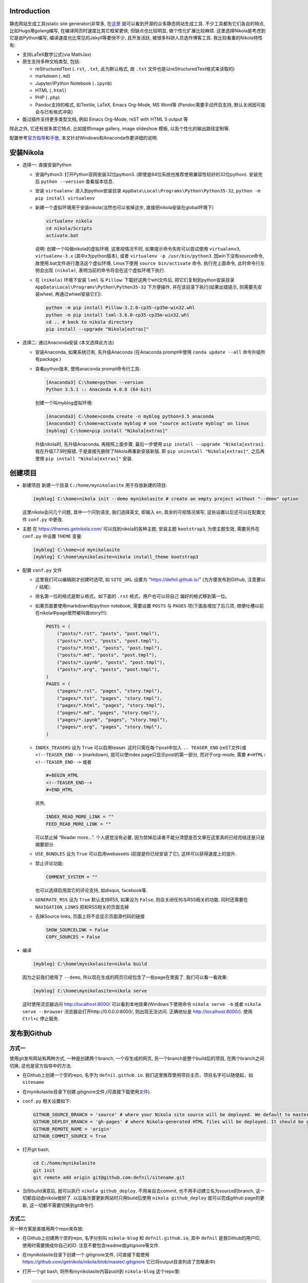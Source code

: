 .. title: Build Github Pages with Nikola
.. slug: build-github-pages-with-nikola
.. date: 2016-04-26 12:56:35 UTC+08:00
.. tags: github, python, web
.. category: tools
.. link:
.. description:
.. type: text
.. author: YONG

Introduction
============

静态网站生成工具(static site generator)非常多,
在\ `这里 <https://www.staticgen.com/>`__
就可以看到开源的众多静态网站生成工具. 不少工具都有它们各自的特点,
比如Hugo用golang编写, 在编译网页时速度比其它框架更快, 但缺点也比较明显,
做个性化扩展比较麻烦. 这里选择Nikola是考虑到它是由Python编写,
编译速度也比常见的Jekyll等要快不少, 且开发活跃,
被很多科研人员选作博客工具. 我比较看重的Nikola特性有:

.. TEASER_END

-  支持LaTeX数学公式(via MathJax)
-  原生支持多种文档类型, 包括:

   -  reStructuredText (``.rst``, ``.txt``, 此为默认格式, 故 ``.txt``
      文件也是以reStructuredText格式来读取的)
   -  markdown (``.md``)
   -  Jupyter/IPython Notebook (``.ipynb``)
   -  HTML (``.html``)
   -  PHP (``.php``)
   -  Pandoc支持的格式, 如Textile, LaTeX, Emacs Org-Mode, MS Word等
      (Pandoc需要手动开启支持, 默认关闭因可能会与已有格式冲突)

-  能过插件支持更多类型文档, 例如 Emacs Org-Mode, reST with HTML 5
   output 等

除此之外, 它还有很多其它特点, 比如提供image gallery, image slideshow
模板, 以及个性化的输出路径定制等.

配置参考\ `官方指导 <https://getnikola.com/getting-started.html>`__\ 和\ `手册 <https://getnikola.com/handbook.html>`__,
本文针对Windows和Anaconda作更详细的说明.

安装Nikola
==========

-  选择一: 直接安装Python

   -  安装Python3: 打开Python官网安装32位python3.
      (即使是64位系统也推荐使用兼容性较好的32位python). 安装完后
      ``python --version`` 查看版本信息.
   -  安装 ``virtualenv``: 进入到python安装目录
      ``AppData\Local\Programs\Python\Python35-32``,
      ``python -m pip install virtualenv``
   -  新建一个虚拟环境用于安装nikola(当然也可以省掉这步,
      直接把nikola安装在global环境下)

      .. code:: shell

          virtualenv nikola
          cd nikola/Scripts
          activate.bat

      说明: 创建一个叫做nikola的虚拟环境. 这里视情况不同,
      如果提示命令失败可以尝试使用 ``virtualenv3``, ``virtualenv-3.x``
      (其中x为python版本), 或者 ``virtualenv -p /usr/bin/python3``.
      因win下没有source命令, 故使用.bat文件进行激活这个虚似环境.
      Linux下使用 ``source bin/activate`` 命令. 执行完上面命令,
      此时命令行左侧会出现 ``(nikola)``,
      表明当前的命令将会在这个虚拟环境下执行.

   -  在 ``(nikola)`` 环境下安装 ``lxml`` 与 ``Pillow``:
      下载好这两个whl文件后, 把它们复制到python安装目录
      ``AppData\Local\Programs\Python\Python35-32`` 下方便操作,
      并在该目录下执行(如果出错提示, 则需要先安装wheel,
      再通过wheel安装它们):

      .. code:: shell

          python -m pip install Pillow-3.2.0-cp35-cp35m-win32.whl
          python -m pip install lxml-3.6.0-cp35-cp35m-win32.whl
          cd .. # back to nikola directory
          pip install --upgrade "Nikola[extras]"

-  选择二: 通过Anaconda安装 (本文选择此方法)

   -  安装Anaconda, 如果系统已有, 先升级Anaconda (在Anaconda prompt中使用 ``conda update --all`` 命令升级所有package.)
   -  查看python版本, 使用anaconda prompt命令行工具:

      .. code:: shell

          [Anaconda3] C:\home>python --version
          Python 3.5.1 :: Anaconda 4.0.0 (64-bit)

      创建一个叫myblog虚拟环境:

      .. code:: shell

          [Anaconda3] C:\home>conda create -n myblog python=3.5 anaconda
          [Anaconda3] C:\home>activate myblog # use "source activate myblog" on linux
          [myblog] C:\home>pip install "Nikola[extras]"

      升级nikola时, 先升级Anaconda, 再按照上面步骤, 最后一步使用 ``pip install --upgrade "Nikola[extras]``. 我在升级7.7.9时报错, 于是直接先删除了Nikola再重新安装新版. 即 ``pip uninstall "Nikola[extras]"``, 之后再使用 ``pip install "Nikola[extras]"`` 安装.

创建项目
========

-  新建项目 新建一个目录 ``C:/home/mynikolasite`` 用于存放新建的项目:

   .. code:: shell

       [myblog] C:\home>nikola init --demo mynikolasite # create an empty project without "--demo" option

   这里nikola会问几个问题, 其中一个问到语言, 我们选择英文, 即输入
   ``en``, 其余的可视情况填写, 这些设置以后还可以在配置文件 ``conf.py``
   中更改.

-  主题 在 https://themes.getnikola.com/ 可以找到nikola的各种主题,
   安装主题 ``bootstrap3``, 为使主题生效, 需要另外在 ``conf.py`` 中设置
   ``THEME`` 变量:

   .. code:: shell

       [myblog] C:\home>cd mynikolasite
       [myblog] C:\home\mynikolasite>nikola install_theme bootstrap3

-  配置 ``conf.py`` 文件

   -  这里我们可以编辑刚才创建时选项, 如 ``SITE_URL`` 设置为
      “https://defnil.github.io/” (为方便发布到Github, 注意要以 ``/``
      结尾).
   -  排名第一位的格式是默认格式。如下面的 ``.rst`` 格式，用户也可以将自己
      偏好的格式移到第一位。
   -  如果页面要使用markdown和ipython notebook, 需要设置 ``POSTS`` 与
      ``PAGES`` 项(下面各增加了后几项,
      顺便吐槽以前在nikola中page居然被叫做story!!!):

      .. code:: python

          POSTS = (
              ("posts/*.rst", "posts", "post.tmpl"),
              ("posts/*.txt", "posts", "post.tmpl"),
              ("posts/*.html", "posts", "post.tmpl"),
              ("posts/*.md", "posts", "post.tmpl"),
              ("posts/*.ipynb", "posts", "post.tmpl"),
              ("posts/*.org", "posts", "post.tmpl"),
          )
          PAGES = (
              ("pages/*.rst", "pages", "story.tmpl"),
              ("pages/*.txt", "pages", "story.tmpl"),
              ("pages/*.html", "pages", "story.tmpl"),
              ("pages/*.md", "pages", "story.tmpl"),
              ("pages/*.ipynb", "pages", "story.tmpl"),
              ("pages/*.org", "pages", "story.tmpl"),
          )

   -  ``INDEX_TEASERS`` 设为 ``True`` 可以启用teaser.
      这时只需在每个post中加入 ``.. TEASER_END`` (reST文件)或
      ``<!--TEASER_END-->`` (markdown), 就可以使index
      page只显示post的第一部分, 而对于org-mode, 需要
      ``#+HTML: <!--TEASER_END-->`` 或者

      .. code:: python

          #+BEGIN_HTML
          <!--TEASER_END-->
          #+END_HTML

      另外,

      .. code:: python

          INDEX_READ_MORE_LINK = ""
          FEED_READ_MORE_LINK = ""

      可以禁止掉 “Reader more…”. 个人感觉没有必要,
      因为禁掉后读者不能分清楚是否文章在这里真的已经完结还是只是摘要部分.

   -  ``USE_BUNDLES`` 设为 ``True`` 可以启用webassets
      (前提是你已经安装了它), 这样可以获得速度上的提升.
   -  禁止评论功能:

      .. code:: python

          COMMENT_SYSTEM = ""

      也可以选择启用其它的评论支持, 如disqus, facebook等.
   -  ``GENERATE_RSS`` 设为 ``True`` 默认支持RSS, 如果设为 ``False``,
      则会关闭任何与RSS相关的功能. 同时还需要在 ``NAVIGATION_LINKS``
      把和RSS相关的页面去掉
   -  去掉Source links, 页面上将不会显示页面源代码的链接

      .. code:: python

          SHOW_SOURCELINK = False
          COPY_SOURCES = False

-  编译

   .. code:: shell

       [myblog] C:\home\mynikolasite>nikola build

   因为之前我们使用了 ``--demo``,
   所以现在生成的网页已经包含了一些page在里面了. 我们可以看一看效果:

   .. code:: shell

       [myblog] C:\home\mynikolasite>nikola serve

   这时使用流览器访问 http://localhost:8000/
   可以看到本地效果(Windows下使用命令 ``nikola serve -b`` 或者
   ``nikola serve --browser`` 流览器会打开http://0.0.0.0:8000/,
   则出现无法访问. 正确地址是 http://localhost:8000/). 使用 ``Ctrl+c``
   停止服务.

发布到Github
============

方式一
------

使用git发布网站有两种方式, 一种是创建两个branch, 一个存生成的网页,
另一个branch是整个build后的项目, 在两个branch之间切换,
这也是官方指导中的方法.

-  在Github上创建一个空的repo, 名字为 ``defnil.github.io``. 我们这里推荐使用项目主页，项目名字可以随便起，如 ``sitename``
-  在mynikolasite目录下创建.gitignore文件,(可直接下载使用\ `文件 <https://github.com/getnikola/nikola/blob/master/.gitignore>`__).
-  ``conf.py`` 相关设置如下:

   .. code:: python

       GITHUB_SOURCE_BRANCH = 'source' # where your Nikola site source will be deployed. We default to master, but user pages should use src or something else.
       GITHUB_DEPLOY_BRANCH = 'gh-pages' # where Nikola-generated HTML files will be deployed. It should be gh-pages for project pages and master for user pages (user.github.io).
       GITHUB_REMOTE_NAME = 'origin'
       GITHUB_COMMIT_SOURCE = True

-  打开git bash,

   .. code:: shell

       cd C:/home/mynikolasite
       git init
       git remote add origin git@github.com:defnil/sitename.git

-  当你build满意后, 就可以执行 ``nikola github_deploy``,
   不用亲自去commit, 也不用手动建立名为source的branch,
   这一切都自动由nikola做好了. 以后每次要更新网站时只用build后使用
   ``nikola github_deploy`` 就可以完成github page的更新,
   这一切都不需要切换到git命令行.

方式二
------

另一种方案是直接用两个repo来存放:

-  在Github上创建两个空的repo, 名字分别叫 ``nikola-blog`` 和
   ``defnil.github.io``, 其中 ``defnil`` 是我Github的用户ID,
   使用时需要换成你自己的ID. 注意不要包含readme或gitignore等文件.
-  在mynikolasite目录下创建一个.gitignore文件, (可直接下载使用
   https://github.com/getnikola/nikola/blob/master/.gitignore
   它已将output目录列进了忽略表中)
-  打开一个git bash, 将所有mynikolasite内容push到 ``nikola-blog``
   这个repo里:

   .. code:: shell

       cd C:/home/mynikolasite
       git init
       git add .
       git commit -m "first commit"
       git remote add origin git@github.com:defnil/nikola-blog.git
       git push -u origin master

-  再运行下面命令将output目录下的博客内容push到我们的blog site里, 即
   ``defnil.github.io`` 这个repo.

   .. code:: shell

       cd output
       git init
       git add .
       git commit -m "first blog commit"
       git remote add origin git@github.com:defnil/defnil.github.io.git
       git push -u origin master

Use Custom Domain
-----------------

比如, 我们现在已经购买了域名 ``abc.me``,
希望能与刚才创建的Github页面关联.
假设我们用的是上述方法一来管理和发布页面的. 则先在本地的 ``files/``
目录下添加 ``CNAME`` 文件, 其内容很简单, 只有 ``abc.me``.
可以用下面的命令实现:

.. code:: shell

    cd C:/home/mynikolasite
    echo "abc.me" > files/CNAME

之后我们在完成编译后使用 ``github_deploy`` 命令, ``CNAME`` 会被拷贝到
``output/`` 目录下, 并会自动上传至 ``defnil.github.io`` 的 ``source``
branch下.

.. code:: shell

    [myblog] C:\home\mynikolasite>nikola build
    [myblog] C:\home\mynikolasite>nikola github_deploy

接下来需要去域名服务商那里绑定, 以namecheap为例, 参考
`这里 <https://www.namecheap.com/support/knowledgebase/article.aspx/9645/2208/how-do-i-link-my-domain-to-github-pages>`__.
其中第1步我们已做过了相关设置, 略过直接从第2步开始. 完成这些步骤后,
就可以直接使用 ``abc.me`` 访问刚才的 ``defnil.github.io`` 了. 当然,
这时不要忘记将 ``conf.py`` 中的 ``SITE_URL`` 设为 “http://abc.me/”.

文档编辑
========

metadata
--------

进入anaconda prompt,

.. code:: shell

    [Anaconda3] C:\home>activate myblog # enter "nikola" virtual environment
    [myblog] C:\home>cd mynikolasite
    [myblog] C:\home\mynikolasite>nikola new_post

Nikola提供这种方式生成reStructuredText文档, 并存放在posts目录下,
(markdown文档使用 ``nikola new_post -f markdown``).
每产生个文档中都含有metadata, 包括标题, 作者等信息. 支持汉字作为标题,
汉字会被自动转换为拼音作为文件名, 如:

.. code:: shell

    [myblog] C:\home\mynikolasite>nikola new_post -f markdown
    Creating New Post
    Title: markdown test 我了个去呀
    Scanning posts..........done!
    [2016-04-23T07:47:55Z] INFO: new_post: Your post's text is at: posts\markdown-test-wo-liao-ge-qu-ya.md

我们可以将一些信息(比如作者)放在 ``conf.py`` 中,
这样所有post都不用再指定作者信息了:

.. code:: python

    ADDITIONAL_METADATA = {
        'author': 'defnil'
    }

当然也可以手动在 ``posts/`` 目录下新建文档, 还可以在里面新建多层目录,
非常灵活. metadata 中比较重要的有:

-  在 ``tags`` 中可包含多个标签, 用逗号隔开.

   -  ``draft`` 表示该文不会被收入索引, 但它默认会被发布. 禁止发布带有
      ``draft`` 标签的草稿, 在设置文件 ``conf.py`` 中设置
      ``DEPLOY_DRAFTS`` 为 ``False``. 当然前提是 ``DEPLOY_COMMANDS``
      中没包含 ``nikola build``.
   -  ``tags`` 中含有 ``private`` 的post不会被收入索引, 但会被发布.
      通过网址可以直接被访问到.

-  Post Types: text and micro. 前者为普通文章, 后者为微博.
-  ``nocomments``: 设置为 ``True`` 可以禁止本文的评论
-  ``password``: 可以为文章设置密码, 访问者需要输入密码才可以打开页面.

Math
----

-  要显示latex公式, 需要在post的 ``tags`` 里加入 ``mathjax``.

-  inline math 不再支持 ``$inline$`` 形式, 而使用 ``\(inline\)``
   (有的情况下需要使用 ``\\(inline\\)``), 如

   .. code::

       Euler’s formula: \(e^{ix} = \cos x + i\sin x\)

   在reST文件中还可以使用 ``:math:`` (推荐):

   .. code::

       Euler’s formula: :math:`e^{ix} = \cos x + i\sin x`

-  display math 使用 ``\[\]``, reST中推荐下面这种形式:

   .. code::

       .. math::

          \int \frac{dx}{1+ax}=\frac{1}{a}\ln(1+ax)+C

reST中插入多种格式
------------------

media
~~~~~

.. code::

    .. media:: http://vimeo.com/72425090
    .. media:: http://www.youtube.com/watch?v=wyRpAat5oz0

YouTube, Vimeo, Soundcloud
~~~~~~~~~~~~~~~~~~~~~~~~~~

.. code::

    .. youtube:: 8N_tupPBtWQ

    .. vimeo:: 20241459

    .. vimeo:: 20241459
       :height: 240
       :width: 320

    [soundcloud url="http://api.soundcloud.com/tracks/78131362"

    .. soundcloud:: 78131362

Code
~~~~

.. code::

    .. code-block:: python
       :number-lines:

       print("Our virtues and our failings are inseparable")

Listing
~~~~~~~

将 ``foo.py`` 文件放在 ``LISTINGS_FOLDERS`` 指定的目录下.

.. code::

    .. listing:: foo.py python

Gist
~~~~

.. code::

    .. gist:: 2395294

Thumbnails
~~~~~~~~~~

To include an image placed in the ``images`` folder (or other folders
defined in IMAGE\ :sub:`FOLDERS`), use the thumbnail directive, like
this:

.. code::

    .. thumbnail:: ../tesla.jpg

       Nikola Tesla, the man that invented the 20th century.

Slideshows
~~~~~~~~~~

.. code::

    .. slides::

       /galleries/demo/tesla_conducts_lg.jpg
       /galleries/demo/tesla_lightning2_lg.jpg
       /galleries/demo/tesla4_lg.jpg
       /galleries/demo/tesla_lightning1_lg.jpg
       /galleries/demo/tesla_tower1_lg.jpg

Chart
~~~~~

可以参考 `这里 <http://www.pygal.org/en/latest/>`__

.. code::

    .. chart:: Bar
       :title: 'Browser usage evolution (in %)'
       :x_labels: ["2002", "2003", "2004", "2005", "2006", "2007"]
       'Firefox', [None, None, 0, 16.6, 25, 31]
       'Chrome',  [None, None, None, None, None, None]
       'IE',      [85.8, 84.6, 84.7, 74.5, 66, 58.6]
       'Others',  [14.2, 15.4, 15.3, 8.9, 9, 10.4]

Doc
~~~

用于跳转到其它页面.

.. code::

    Take a look at :doc:`my other post <creating-a-theme>` about theme creating.
    Take a look at :doc:`creating-a-theme` to know how to do it.

Org-Mode
========

-  安装插件

   .. code:: shell

       [Anaconda3] C:\home>activate myblog
       [myblog] C:\home>nikola plugin -i orgmode

-  在 ``conf.py`` 中 ``COMPILERS``, ``POSTS``, ``PAGES`` 项中加入下和 ``.org`` 有关的内容 (参考本项目中的 conf.py 文件)。

-  创建org文档

   .. code:: shell

       [myblog] C:\home>cd mynikolasite
       [myblog] C:\home\mynikolasite>nikola new_post -f orgmode

-  build

   .. code:: shell

       [myblog] C:\home\mynikolasite>nikola auto -b

   会自动检查文件变化并build, ``-b`` 是打开流览器(Windows下尝试
   ``nikola auto`` 总是失败(因为内部调用的 ``epoll`` 命令在win下无效),
   还是老老实实使用 ``nikola build`` 和 ``nikola serve`` 再访问
   http:localhost:8000 吧).
   注意emacs.exe所在目录必须要添加到系统环境变量PATH中,
   否则会找不到emacs而报错.

Markdown
========

Set as Default Format
---------------------

如果要将markdown或者其它格式设置为默认格式, 只需将其放在 ``POSTS`` 和
``PAGES`` 第一个位置, 这样以后在执行 ``nikola new_post`` 时不用加参数,
会默认生成 ``.md`` 文件:

.. code:: python

    POSTS = (
        ("posts/*.md", "posts", "post.tmpl"),
        ("posts/*.rst", "posts", "post.tmpl"),
        ("posts/*.txt", "posts", "post.tmpl"),
        ("posts/*.html", "posts", "post.tmpl"),
        ("posts/*.ipynb", "posts", "post.tmpl"),
    )
    PAGES = (
        ("pages/*.md", "pages", "story.tmpl"),
        ("pages/*.rst", "pages", "story.tmpl"),
        ("pages/*.txt", "pages", "story.tmpl"),
        ("pages/*.html", "pages", "story.tmpl"),
        ("pages/*.ipynb", "pages", "story.tmpl"),
    )

Extensions
----------

nikola默认使用的python-markdown遵循standard markdown
`标准 <http://daringfireball.net/projects/markdown/>`__,
如果要使用Github Favored Markdown
(`GFM <https://help.github.com/articles/github-flavored-markdown>`__),
可以利用python-markdown中的一些
`extensions <http://pythonhosted.org/Markdown/extensions/>`__
来尽量模拟GFM格式:

-  `nl2br <http://pythonhosted.org/Markdown/extensions/nl2br.html>`__:
   newline to linebreak
-  `fenced-code <http://pythonhosted.org/Markdown/extensions/fenced_code_blocks.html>`__:
   fenced code blocks
-  `smart-strong <http://pythonhosted.org/Markdown/extensions/smart_strong.html>`__:
   do not boldify multiple underscores in words
-  `codehilite <http://pythonhosted.org/Markdown/extensions/code_hilite.html>`__:
   syntax highlighting (using `Pygments <http://pygments.org>`__)
-  `footnotes <http://pythonhosted.org/Markdown/extensions/footnotes.html>`__:
   Footnots in markdown

可以设置 ``conf.py`` 文件中的 ``MARKDOWN_EXTENSIONS``
变量来使用这些extensions, 如:

.. code:: python

    MARKDOWN_EXTENSIONS = ["nl2br", "fenced_code", "footnotes",
    "smart_strong","codehilite(linenums=True)", 'extra']

Customization
=============

Install Theme
-------------

Themes can be found `here <https://themes.getnikola.com/>`__ and
installed with ``nikola install_theme themename``. Here *bootstrap3* is
a very good choice among them, since it supports
`Bootswatch <https://bootswatch.com/>`__ schemes. For example, to use
*Superhero* scheme on this `page <https://bootswatch.com/superhero/>`__,
just run

.. code:: shell

    [myblog] C:\home\mynikolasite>nikola bootswatch_theme -n custum_theme -s superhero -p bootstrap3

after installing *bootstrap3* theme. To enable this custom scheme, you
need set ``THEME`` to “custom” in ``conf.py``.

To further tweak your theme, please refer to `Theming
Nikola <https://getnikola.com/theming.html>`__.

Author Page
-----------

如果你每篇post的作者署名不一致, nikola会判断有多个作者,
因此会自动产生一个Author Page. 当点击每个post上的Author名时,
会转向这名作者的页面. 因此需要按此
`说明 <https://getnikola.com/blog/author-pages-in-nikola-v770.html>`__
进一步设置. 即: 将 ``AUTHOR_PAGES_ARE_INDEXES`` 设为 ``False``,
然后设置每个作者的描述:

.. code:: python

    ENABLE_AUTHOR_PAGES = True
    AUTHOR_PAGES_ARE_INDEXES = False
    AUTHOR_PATH = "authors"
    AUTHOR_PAGES_DESCRIPTIONS = {
        DEFAULT_LANG: {
            "defnil": "Old posts",
            "YONG": "^_^"
        },
    }
    HIDDEN_AUTHORS = ['Guest']

*bootstrap3* 主题已将这些页面包含在内,
因此作上述设置后就可以直接看到结果了. 如果你要完全禁止这个功能,
也很简单, 将 ``ENABLE_AUTHOR_PAGES`` 设为 ``False`` 即可.

Footer
------

这里主要是在页面下显示 “Contents 2016 authorname - Powered by Nikola”
字样. 可以在 ``CONTENT_FOOTER`` 中做修改.

Navigation Pane
---------------

可以在 ``NAVIGATION_LINKS`` 里添加要链接的页面即可. 比如新建了一个名为
``about.rst`` 的page (会被存放在 ``pages/`` 目录下),
如果要将它放在导航栏里:

.. code:: python

    NAVIGATION_LINKS = {
        DEFAULT_LANG: (
            ("/archive.html", "Archive"),
            ("/categories/", "Tags"),
            ("/pages/about/index.html", "About"), # need to be changed to /output/index.html after you set your own homepage
            ("/rss.xml", "RSS feed"),
        ),
    }

根据 `Nikola Handbook <https://getnikola.com/handbook.html>`__ 的说法,
导航栏至多支持一级子菜单 “Only one level of submenus is supported”,
可以参照说明设置带子菜单样式的导航栏.

评论功能 DISQUS
---------------

.. code:: python

    COMMENT_SYSTEM = "disqus"
    COMMENT_SYSTEM_ID = "yongch" # your disqus ID

Image Size
----------

``MAX_IMAGE_SIZE`` 可以决定图片大小,
设置一个合理的数字可以保证所有页面中的图片不至于太大.
还有其它关于image的选项可以酌情选择.

另外所有放在 ``images/`` 下面的图片都会被复制到 ``output/``
里并且会为每张图片自动生成thumbnail图片. 因此如果不想产生Thumbnail,
就直接把图片放在 ``files/images/`` 目录下.

Set Your Own Homepage
---------------------

让网页更像site而不是blog,
`这里 <https://getnikola.com/creating-a-site-not-a-blog-with-nikola.html>`__
有如何建一个site的步骤. 对于已经按blog建立的站点,
我们可以进行下面的改造.

.. code:: python

    INDEX_PATH = "posts"
    PAGES = (
        ("pages/*.rst", "", "story.tmpl"),
        ("pages/*.txt", "", "story.tmpl"),
        ("pages/*.html", "", "story.tmpl"),
        ("pages/*.md", "", "story.tmpl"),
        ("pages/*.ipynb", "", "story.tmpl"),
        ("pages/*.org", "", "story.tmpl"),
    )

然后我们可以使用 ``nikola new_page -t Home`` 创建一个名为 “Home” 的页面.
(slug 改为index). 现在我们还需要根据 ``output/``
下目录的变化重新调整导航栏, 并且把posts放到“Posts”导航栏里. 如下图：

.. code:: python

    NAVIGATION_LINKS = {
        DEFAULT_LANG: (
            ("/posts/", "Posts"),
            ("/categories/", "Tags"),
            ("/Notes/index.html", "Notes"),
            ("/archive.html", "Archive"),
            ("/rss.xml", "RSS"),
            ("/about/index.html", "About"),
        ),
    }

这时可以编辑你自己的 ``home.rst`` 了. 也可以直接用我们之前做的
``about.rst`` 链接过来做主页: ``.. include:: pages/about.rst``.
如果你正在使用基于 *bootstrap3* 的主题, 因为它基于 ``Bootstrap``,
因此任何 ``Bootstrap`` 支持的格式都可以用 ``.rst`` 来表达. 可以参考
`这里 <https://getnikola.com/creating-a-site-not-a-blog-with-nikola.html>`__
的一个例子来写主页. 更多语法上的参考还可以看
`这里 <https://github.com/rougier/bootstrap-rst>`__.
